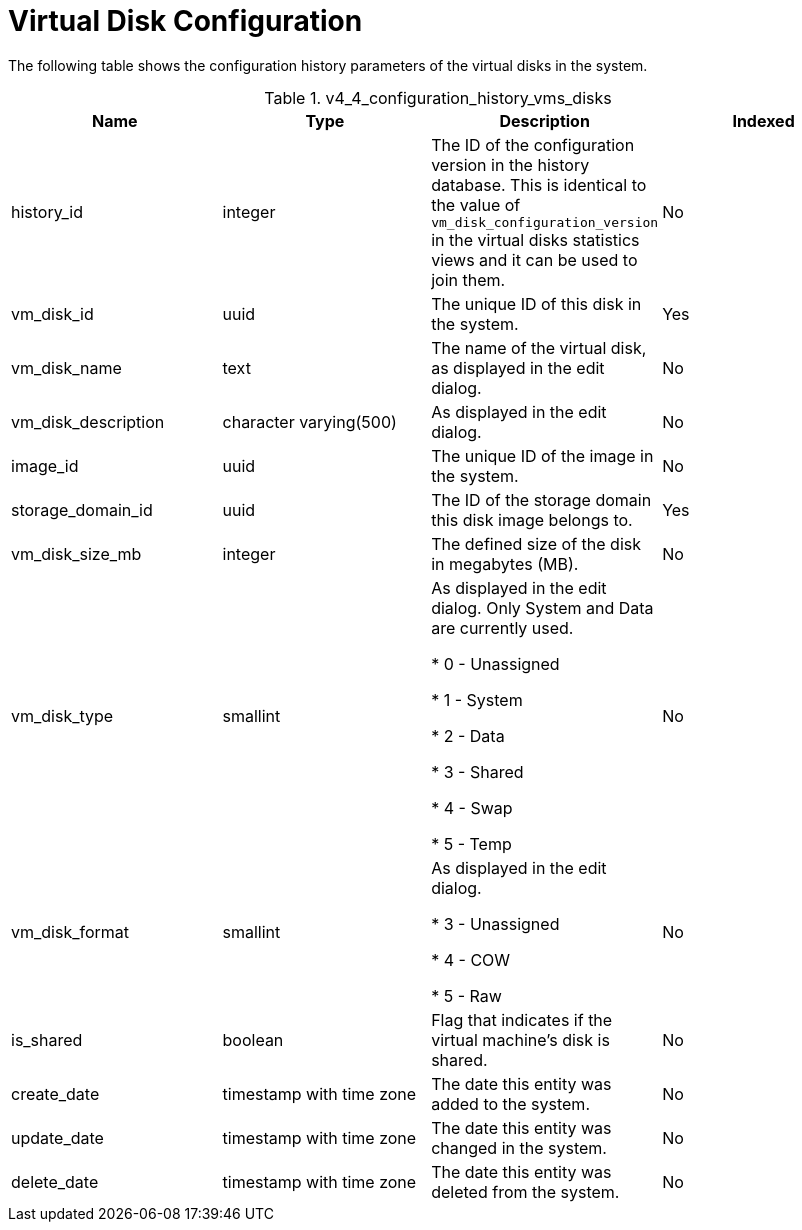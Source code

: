 :_content-type: REFERENCE
[id="Latest_virtual_machine_disk_configuration_view"]
= Virtual Disk Configuration

The following table shows the configuration history parameters of the virtual disks in the system.
[id="References_RHEV_3_Reporting_Database-Configuration_Views_table-v3_1_latest_vm_disk_configuration_view"]

.v4_4_configuration_history_vms_disks
[options="header"]
|===
|Name |Type |Description |Indexed
|history_id |integer |The ID of the configuration version in the history database. This is identical to the value of `vm_disk_configuration_version` in the virtual disks statistics views and it can be used to join them. |No
|vm_disk_id |uuid |The unique ID of this disk in the system. |Yes
|vm_disk_name |text |The name of the virtual disk, as displayed in the edit dialog. |No
|vm_disk_description |character varying(500) |As displayed in the edit dialog. |No
|image_id |uuid |The unique ID of the image in the system. |No
|storage_domain_id |uuid |The ID of the storage domain this disk image belongs to. |Yes
|vm_disk_size_mb |integer |The defined size of the disk in megabytes (MB). |No
|vm_disk_type |smallint |As displayed in the edit dialog. Only System and Data are currently used.


* 0 - Unassigned

* 1 - System

* 2 - Data

* 3 - Shared

* 4 - Swap

* 5 - Temp
 |No

|vm_disk_format |smallint |As displayed in the edit dialog.


* 3 - Unassigned

* 4 - COW

* 5 - Raw
 |No

|is_shared |boolean |Flag that indicates if the virtual machine's disk is shared. |No
|create_date |timestamp with time zone |The date this entity was added to the system. |No
|update_date |timestamp with time zone |The date this entity was changed in the system. |No
|delete_date |timestamp with time zone |The date this entity was deleted from the system. |No
|===
